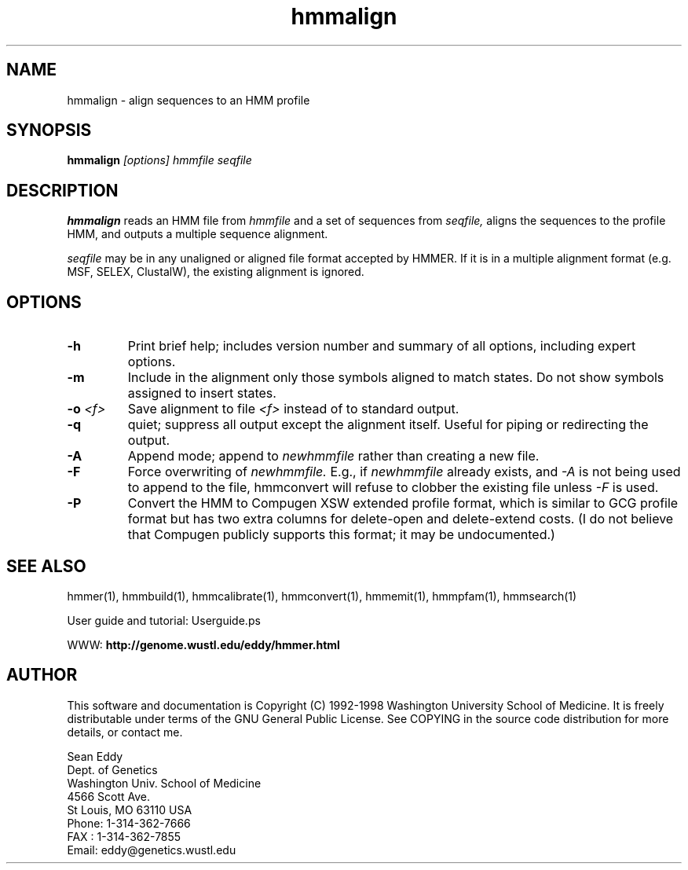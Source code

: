 .TH "hmmalign" 1 "March 1998" "HMMER 2.0" "HMMER Manual"

.SH NAME
.TP 
hmmalign - align sequences to an HMM profile

.SH SYNOPSIS
.B hmmalign
.I [options]
.I hmmfile
.I seqfile

.SH DESCRIPTION

.B hmmalign
reads an HMM file from
.I hmmfile
and a set of sequences from 
.I seqfile,
aligns the sequences to the profile HMM, 
and outputs a multiple sequence alignment.

.PP
.I seqfile 
may be in any unaligned or aligned file format
accepted by HMMER. If it is in a multiple alignment format
(e.g. MSF, SELEX, ClustalW), the existing alignment
is ignored.

.SH OPTIONS

.TP
.B -h
Print brief help; includes version number and summary of
all options, including expert options.

.TP
.B -m
Include in the alignment only those symbols aligned to match states.
Do not show symbols assigned to insert states. 

.TP 
.BI -o " <f>"
Save alignment to file
.I <f>
instead of to standard output.

.TP
.B -q
quiet; suppress all output except the alignment itself.
Useful for piping or redirecting the output.

.TP 
.B -A
Append mode; append to
.I newhmmfile
rather than creating a new file. 

.TP
.B -F
Force overwriting of 
.I newhmmfile.
E.g., if 
.I newhmmfile
already exists, and
.I -A 
is not being used to append to the file,
hmmconvert will refuse to clobber the existing
file unless 
.I -F 
is used.

.TP
.B -P
Convert the HMM to Compugen XSW extended profile format,
which is similar to GCG profile format but has two
extra columns for delete-open and delete-extend costs.
(I do not believe that Compugen publicly supports this
format; it may be undocumented.)

.SH SEE ALSO

.PP
hmmer(1), hmmbuild(1), hmmcalibrate(1),
hmmconvert(1), hmmemit(1), hmmpfam(1), hmmsearch(1)
.PP
User guide and tutorial: Userguide.ps
.PP
WWW: 
.B http://genome.wustl.edu/eddy/hmmer.html

.SH AUTHOR

This software and documentation is Copyright (C) 1992-1998 Washington
University School of Medicine.  It is freely distributable under terms
of the GNU General Public License. See COPYING in the source code
distribution for more details, or contact me.

.nf
Sean Eddy
Dept. of Genetics
Washington Univ. School of Medicine
4566 Scott Ave.
St Louis, MO 63110 USA
Phone: 1-314-362-7666
FAX  : 1-314-362-7855
Email: eddy@genetics.wustl.edu
.fi


